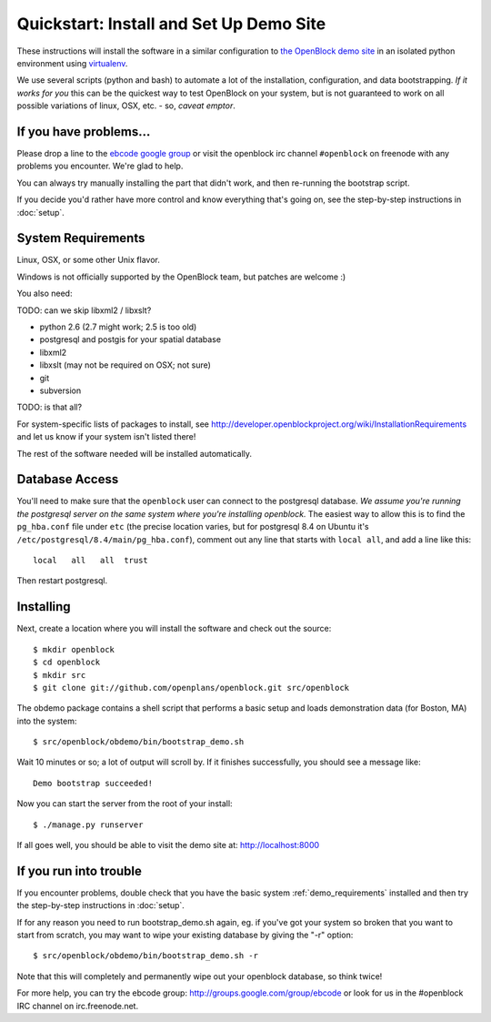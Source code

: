 =========================================
Quickstart: Install and Set Up Demo Site
=========================================

These instructions will install the software in a similar configuration to 
`the OpenBlock demo site <http://demo.openblockproject.org>`_ in an isolated 
python environment using `virtualenv <http://pypi.python.org/pypi/virtualenv>`_.

We use several scripts (python and bash) to automate a lot of the
installation, configuration, and data bootstrapping. *If it works for
you* this can be the quickest way to test OpenBlock on your system,
but is not guaranteed to work on all possible variations of linux,
OSX, etc. - so, *caveat emptor*.

If you have problems...
=======================

Please drop a line to the `ebcode google group <http://groups.google.com/group/ebcode>`_
or visit the openblock irc channel ``#openblock`` on freenode with any problems you encounter.  We're glad to help.

You can always try manually installing the part that didn't work, and
then re-running the bootstrap script.

If you decide you'd rather have more control and know everything
that's going on, see the step-by-step instructions in :doc:`setup`.


.. _demo_requirements:

System Requirements
===================

Linux, OSX, or some other Unix flavor.

Windows is not officially supported by the OpenBlock team,
but patches are welcome :)

You also need:

TODO: can we skip libxml2 / libxslt?

* python 2.6  (2.7 might work; 2.5 is too old)
* postgresql and postgis for your spatial database
* libxml2 
* libxslt (may not be required on OSX; not sure)
* git
* subversion

TODO: is that all?

For system-specific lists of packages to install, see
http://developer.openblockproject.org/wiki/InstallationRequirements
and let us know if your system isn't listed there!

The rest of the software needed will be installed automatically.

Database Access
===============

You'll need to make sure that the ``openblock`` user can connect
to the postgresql database. *We assume you're running the postgresql
server on the same system where you're installing openblock.*  The
easiest way to allow this is to find the ``pg_hba.conf`` file
under ``etc`` (the precise location varies, but for postgresql
8.4 on Ubuntu it's ``/etc/postgresql/8.4/main/pg_hba.conf``), comment
out any line that starts with ``local all``, and add a line like
this::

 local   all   all  trust

Then restart postgresql.

Installing
==========

Next, create a location where you will install the software and check out the source::

 $ mkdir openblock
 $ cd openblock
 $ mkdir src
 $ git clone git://github.com/openplans/openblock.git src/openblock

The obdemo package contains a shell script that performs a basic setup
and loads demonstration data (for Boston, MA) into the system::

 $ src/openblock/obdemo/bin/bootstrap_demo.sh

Wait 10 minutes or so; a lot of output will scroll by.
If it finishes successfully, you should see a message like::

 Demo bootstrap succeeded!

Now you can start the server from the root of your install::

 $ ./manage.py runserver

If all goes well, you should be able to visit the demo site at:
http://localhost:8000 

If you run into trouble
=======================

If you encounter problems, double check that you have the basic system
:ref:`demo_requirements` installed and then try the step-by-step
instructions in :doc:`setup`.

If for any reason you need to run bootstrap_demo.sh again, eg. if
you've got your system so broken that you want to start from scratch,
you may want to wipe your existing database by giving the "-r"
option::

 $ src/openblock/obdemo/bin/bootstrap_demo.sh -r

Note that this will completely and permanently wipe out your openblock
database, so think twice!

For more help, you can try the ebcode group:
http://groups.google.com/group/ebcode
or look for us in the #openblock IRC channel on irc.freenode.net.
